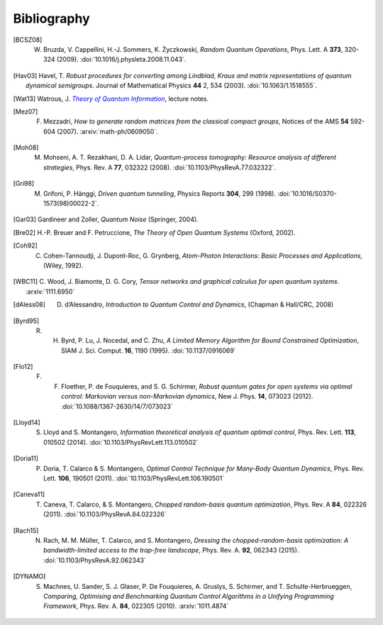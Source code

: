 .. _biblo:
    
Bibliography
============

.. [BCSZ08]
    W. Bruzda, V. Cappellini, H.-J. Sommers, K. Życzkowski, *Random Quantum Operations*, Phys. Lett. A **373**, 320-324 (2009). :doi:`10.1016/j.physleta.2008.11.043`.

.. [Hav03]
    Havel, T. *Robust procedures for converting among Lindblad, Kraus and matrix representations of quantum dynamical semigroups*. Journal of Mathematical Physics **44** 2, 534 (2003). :doi:`10.1063/1.1518555`.

.. [Wat13]
    Watrous, J. |theory-qi|_, lecture notes.

..  The trick with |text|_ is to get an italic link, and is described in the
    Docutils FAQ at http://docutils.sourceforge.net/FAQ.html#is-nested-inline-markup-possible.
    
.. |theory-qi| replace:: *Theory of Quantum Information*
.. _theory-qi: https://cs.uwaterloo.ca/~watrous/CS766/

.. [Mez07]
    F. Mezzadri, *How to generate random matrices from the classical compact groups*, Notices of the AMS **54** 592-604 (2007). :arxiv:`math-ph/0609050`.

.. [Moh08]
    M. Mohseni, A. T. Rezakhani, D. A. Lidar, *Quantum-process tomography: Resource analysis of different strategies*, Phys. Rev. A **77**, 032322 (2008). :doi:`10.1103/PhysRevA.77.032322`.

.. [Gri98]
    M. Grifoni, P. Hänggi, *Driven quantum tunneling*, Physics Reports **304**, 299 (1998). :doi:`10.1016/S0370-1573(98)00022-2`.

.. [Gar03]
    Gardineer and Zoller, *Quantum Noise* (Springer, 2004).

.. [Bre02]
    H.-P. Breuer and F. Petruccione, *The Theory of Open Quantum Systems* (Oxford, 2002).

.. [Coh92]
    C. Cohen-Tannoudji, J. Dupont-Roc, G. Grynberg, *Atom-Photon Interactions: Basic Processes and Applications*, (Wiley, 1992).

.. [WBC11]
    C. Wood, J. Biamonte, D. G. Cory, *Tensor networks and graphical calculus for
    open quantum systems*. :arxiv:`1111.6950`
    
.. [dAless08]
    D. d’Alessandro, *Introduction to Quantum Control and Dynamics*, (Chapman & Hall/CRC, 2008)
    
.. [Byrd95]
    R. H. Byrd, P. Lu, J. Nocedal, and C. Zhu, *A Limited Memory Algorithm for Bound Constrained Optimization*, SIAM J. Sci. Comput. **16**, 1190 (1995). :doi:`10.1137/0916069`

.. [Flo12]
    F. F. Floether, P. de Fouquieres, and S. G. Schirmer, *Robust quantum gates for open systems via optimal control: Markovian versus non-Markovian dynamics*, New J. Phys. **14**, 073023 (2012). :doi:`10.1088/1367-2630/14/7/073023`

.. [Lloyd14]
    S. Lloyd and S. Montangero, *Information theoretical analysis of quantum optimal control*, Phys. Rev. Lett. **113**, 010502 (2014). :doi:`10.1103/PhysRevLett.113.010502`
    
.. [Doria11]
    P. Doria, T. Calarco & S. Montangero, *Optimal Control Technique for Many-Body Quantum Dynamics*, Phys. Rev. Lett. **106**, 190501 (2011). :doi:`10.1103/PhysRevLett.106.190501`
    
.. [Caneva11]
    T. Caneva, T. Calarco, & S. Montangero, *Chopped random-basis quantum optimization*, Phys. Rev. A **84**, 022326 (2011). :doi:`10.1103/PhysRevA.84.022326`
    
.. [Rach15]
    N. Rach, M. M. Müller, T. Calarco, and S. Montangero, *Dressing the chopped-random-basis optimization: A bandwidth-limited access to the trap-free landscape*, Phys. Rev. A. **92**, 062343 (2015). :doi:`10.1103/PhysRevA.92.062343`

.. [DYNAMO]
   S. Machnes, U. Sander, S. J. Glaser, P. De Fouquieres, A. Gruslys, S. Schirmer, and T. Schulte-Herbrueggen, *Comparing, Optimising and Benchmarking Quantum Control Algorithms in a Unifying Programming Framework*, Phys. Rev. A. **84**, 022305 (2010). :arxiv:`1011.4874`
    
